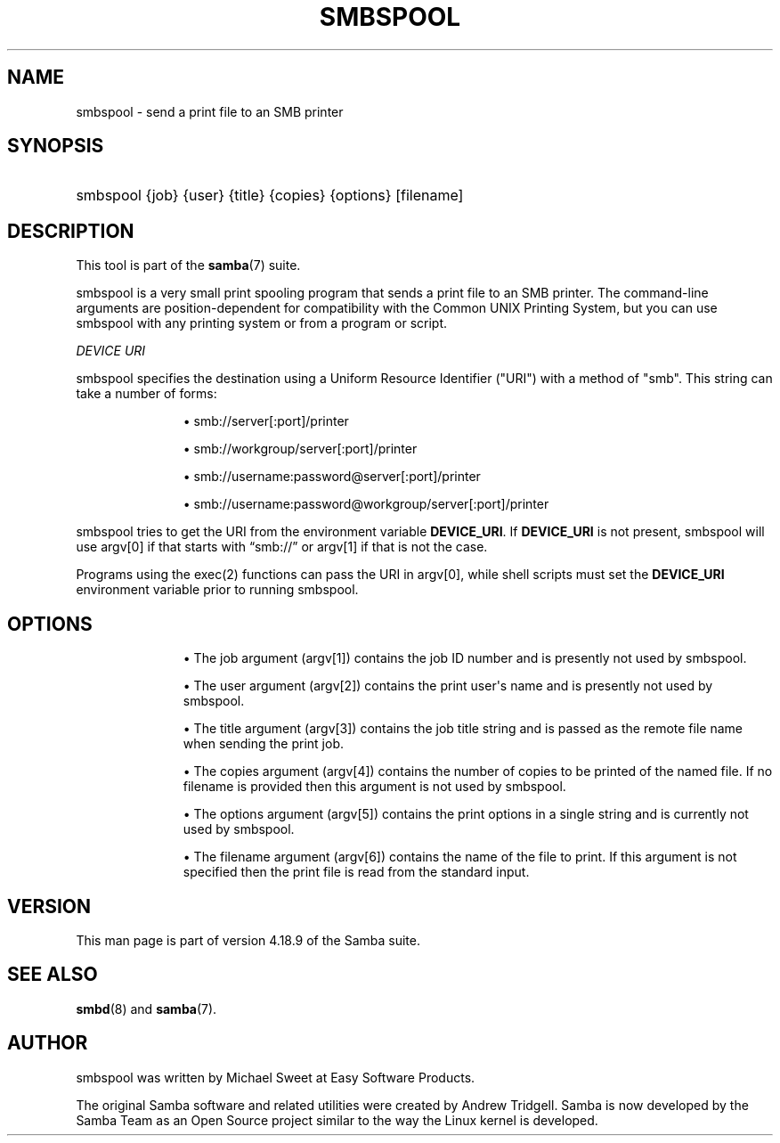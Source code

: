 '\" t
.\"     Title: smbspool
.\"    Author: [see the "AUTHOR" section]
.\" Generator: DocBook XSL Stylesheets vsnapshot <http://docbook.sf.net/>
.\"      Date: 11/29/2023
.\"    Manual: System Administration tools
.\"    Source: Samba 4.18.9
.\"  Language: English
.\"
.TH "SMBSPOOL" "8" "11/29/2023" "Samba 4\&.18\&.9" "System Administration tools"
.\" -----------------------------------------------------------------
.\" * Define some portability stuff
.\" -----------------------------------------------------------------
.\" ~~~~~~~~~~~~~~~~~~~~~~~~~~~~~~~~~~~~~~~~~~~~~~~~~~~~~~~~~~~~~~~~~
.\" http://bugs.debian.org/507673
.\" http://lists.gnu.org/archive/html/groff/2009-02/msg00013.html
.\" ~~~~~~~~~~~~~~~~~~~~~~~~~~~~~~~~~~~~~~~~~~~~~~~~~~~~~~~~~~~~~~~~~
.ie \n(.g .ds Aq \(aq
.el       .ds Aq '
.\" -----------------------------------------------------------------
.\" * set default formatting
.\" -----------------------------------------------------------------
.\" disable hyphenation
.nh
.\" disable justification (adjust text to left margin only)
.ad l
.\" -----------------------------------------------------------------
.\" * MAIN CONTENT STARTS HERE *
.\" -----------------------------------------------------------------
.SH "NAME"
smbspool \- send a print file to an SMB printer
.SH "SYNOPSIS"
.HP \w'\ 'u
smbspool {job} {user} {title} {copies} {options} [filename]
.SH "DESCRIPTION"
.PP
This tool is part of the
\fBsamba\fR(7)
suite\&.
.PP
smbspool is a very small print spooling program that sends a print file to an SMB printer\&. The command\-line arguments are position\-dependent for compatibility with the Common UNIX Printing System, but you can use smbspool with any printing system or from a program or script\&.
.PP
\fIDEVICE URI\fR
.PP
smbspool specifies the destination using a Uniform Resource Identifier ("URI") with a method of "smb"\&. This string can take a number of forms:
.RS
.sp
.RS 4
.ie n \{\
\h'-04'\(bu\h'+03'\c
.\}
.el \{\
.sp -1
.IP \(bu 2.3
.\}
smb://server[:port]/printer
.RE
.sp
.RS 4
.ie n \{\
\h'-04'\(bu\h'+03'\c
.\}
.el \{\
.sp -1
.IP \(bu 2.3
.\}
smb://workgroup/server[:port]/printer
.RE
.sp
.RS 4
.ie n \{\
\h'-04'\(bu\h'+03'\c
.\}
.el \{\
.sp -1
.IP \(bu 2.3
.\}
smb://username:password@server[:port]/printer
.RE
.sp
.RS 4
.ie n \{\
\h'-04'\(bu\h'+03'\c
.\}
.el \{\
.sp -1
.IP \(bu 2.3
.\}
smb://username:password@workgroup/server[:port]/printer
.RE
.sp
.RE
.PP
smbspool tries to get the URI from the environment variable
\fBDEVICE_URI\fR\&. If
\fBDEVICE_URI\fR
is not present, smbspool will use argv[0] if that starts with
\(lqsmb://\(rq
or argv[1] if that is not the case\&.
.PP
Programs using the
exec(2)
functions can pass the URI in argv[0], while shell scripts must set the
\fBDEVICE_URI\fR
environment variable prior to running smbspool\&.
.SH "OPTIONS"
.RS
.sp
.RS 4
.ie n \{\
\h'-04'\(bu\h'+03'\c
.\}
.el \{\
.sp -1
.IP \(bu 2.3
.\}
The job argument (argv[1]) contains the job ID number and is presently not used by smbspool\&.
.RE
.sp
.RS 4
.ie n \{\
\h'-04'\(bu\h'+03'\c
.\}
.el \{\
.sp -1
.IP \(bu 2.3
.\}
The user argument (argv[2]) contains the print user\*(Aqs name and is presently not used by smbspool\&.
.RE
.sp
.RS 4
.ie n \{\
\h'-04'\(bu\h'+03'\c
.\}
.el \{\
.sp -1
.IP \(bu 2.3
.\}
The title argument (argv[3]) contains the job title string and is passed as the remote file name when sending the print job\&.
.RE
.sp
.RS 4
.ie n \{\
\h'-04'\(bu\h'+03'\c
.\}
.el \{\
.sp -1
.IP \(bu 2.3
.\}
The copies argument (argv[4]) contains the number of copies to be printed of the named file\&. If no filename is provided then this argument is not used by smbspool\&.
.RE
.sp
.RS 4
.ie n \{\
\h'-04'\(bu\h'+03'\c
.\}
.el \{\
.sp -1
.IP \(bu 2.3
.\}
The options argument (argv[5]) contains the print options in a single string and is currently not used by smbspool\&.
.RE
.sp
.RS 4
.ie n \{\
\h'-04'\(bu\h'+03'\c
.\}
.el \{\
.sp -1
.IP \(bu 2.3
.\}
The filename argument (argv[6]) contains the name of the file to print\&. If this argument is not specified then the print file is read from the standard input\&.
.RE
.SH "VERSION"
.PP
This man page is part of version 4\&.18\&.9 of the Samba suite\&.
.SH "SEE ALSO"
.PP
\fBsmbd\fR(8)
and
\fBsamba\fR(7)\&.
.SH "AUTHOR"
.PP
smbspool
was written by Michael Sweet at Easy Software Products\&.
.PP
The original Samba software and related utilities were created by Andrew Tridgell\&. Samba is now developed by the Samba Team as an Open Source project similar to the way the Linux kernel is developed\&.
